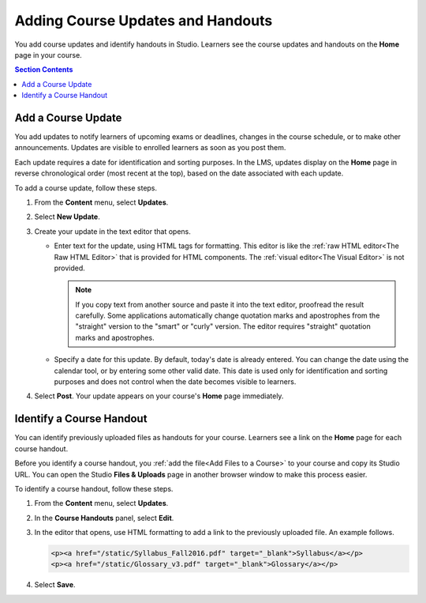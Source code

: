 .. _Adding Course Updates and Handouts:

######################################################
Adding Course Updates and Handouts
######################################################

You add course updates and identify handouts in Studio. Learners see the
course updates and handouts on the **Home** page in your course.

.. image:: ../../../shared/images/course_info.png
 :alt: The Home page as it appears to students, with a "Course Updates
       & News" section containing a dated post and a "Course Handouts" frame
       with a list of links.

.. contents:: Section Contents
   :local:
   :depth: 1

.. _Add a Course Update:

**********************
Add a Course Update
**********************

You add updates to notify learners of upcoming exams or deadlines, changes in
the course schedule, or to make other announcements. Updates are visible to
enrolled learners as soon as you post them.

Each update requires a date for identification and sorting purposes. In the
LMS, updates display on the **Home** page in reverse chronological order (most
recent at the top), based on the date associated with each update.

To add a course update, follow these steps.

#. From the **Content** menu, select **Updates**.
#. Select **New Update**.
#. Create your update in the text editor that opens.

   * Enter text for the update, using HTML tags for formatting. This editor is
     like the :ref:`raw HTML editor<The Raw HTML Editor>` that is provided for
     HTML components. The :ref:`visual editor<The Visual Editor>` is not
     provided.

     .. note:: If you copy text from another source and paste it into the text
        editor, proofread the result carefully. Some applications automatically
        change quotation marks and apostrophes from the "straight" version to
        the "smart" or "curly" version. The editor requires "straight"
        quotation marks and apostrophes.

   * Specify a date for this update. By default, today's date is already
     entered. You can change the date using the calendar tool, or by entering
     some other valid date. This date is used only for identification and
     sorting purposes and does not control when the date becomes visible to
     learners.

#. Select **Post**. Your update appears on your course's **Home** page
   immediately.


.. The following step allows installations that use the edX mobile apps to send
.. a push notification to the app when an update is added. Alison, DOC-1814,
.. June 2015

.. only:: Open_edX

    #. Optionally, choose whether to send a notification about your update to
       the edX mobile app.

      * Learners can choose to turn off notifications for individual courses or
        for all courses. The **Home** page continues to show all
        updates.
      * All updates appear on the **Home** page, even if you do not send
        notifications.




.. _Add Course Handouts:

***************************
Identify a Course Handout
***************************

You can identify previously uploaded files as handouts for your course.
Learners see a link on the **Home** page for each course handout.

Before you identify a course handout, you :ref:`add the file<Add Files to a
Course>` to your course and copy its Studio URL. You can open the Studio
**Files & Uploads** page in another browser window to make this process
easier.

To identify a course handout, follow these steps.

#. From the **Content** menu, select **Updates**.
#. In the **Course Handouts** panel, select **Edit**.
#. In the editor that opens, use HTML formatting to add a link to the
   previously uploaded file. An example follows.

   .. code-block:: html

     <p><a href="/static/Syllabus_Fall2016.pdf" target="_blank">Syllabus</a></p>
     <p><a href="/static/Glossary_v3.pdf" target="_blank">Glossary</a></p>

#. Select **Save**.
